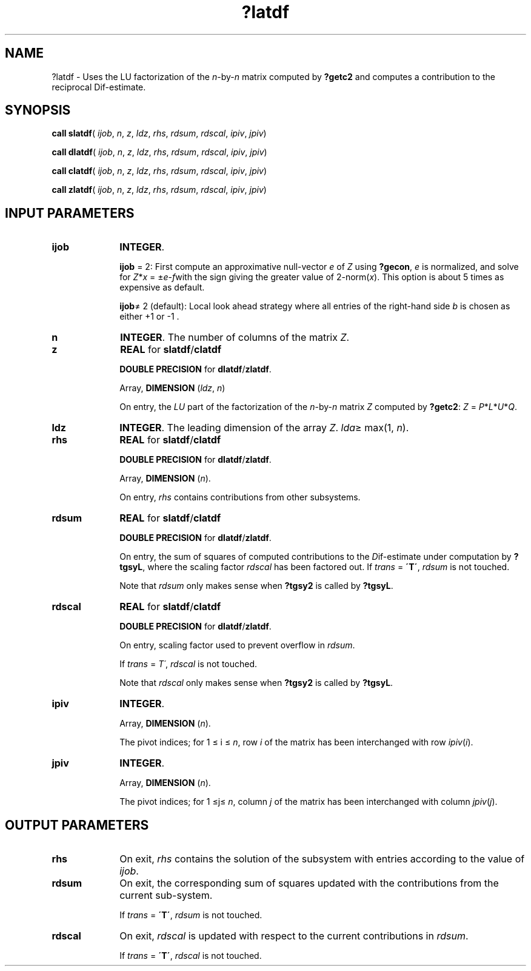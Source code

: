 .\" Copyright (c) 2002 \- 2008 Intel Corporation
.\" All rights reserved.
.\"
.TH ?latdf 3 "Intel Corporation" "Copyright(C) 2002 \- 2008" "Intel(R) Math Kernel Library"
.SH NAME
?latdf \- Uses the LU factorization of the \fIn\fR-by-\fIn\fR matrix computed by \fB?getc2\fR and computes a contribution to the reciprocal Dif-estimate.
.SH SYNOPSIS
.PP
\fBcall slatdf\fR( \fIijob\fR, \fIn\fR, \fIz\fR, \fIldz\fR, \fIrhs\fR, \fIrdsum\fR, \fIrdscal\fR, \fIipiv\fR, \fIjpiv\fR)
.PP
\fBcall dlatdf\fR( \fIijob\fR, \fIn\fR, \fIz\fR, \fIldz\fR, \fIrhs\fR, \fIrdsum\fR, \fIrdscal\fR, \fIipiv\fR, \fIjpiv\fR)
.PP
\fBcall clatdf\fR( \fIijob\fR, \fIn\fR, \fIz\fR, \fIldz\fR, \fIrhs\fR, \fIrdsum\fR, \fIrdscal\fR, \fIipiv\fR, \fIjpiv\fR)
.PP
\fBcall zlatdf\fR( \fIijob\fR, \fIn\fR, \fIz\fR, \fIldz\fR, \fIrhs\fR, \fIrdsum\fR, \fIrdscal\fR, \fIipiv\fR, \fIjpiv\fR)
.SH INPUT PARAMETERS

.TP 10
\fBijob\fR
.NL
\fBINTEGER\fR. 
.IP
\fBijob\fR = 2: First compute an approximative null-vector \fIe\fR of \fIZ\fR using \fB?gecon\fR, \fIe\fR is normalized, and solve for \fIZ\fR*\fIx\fR = \(+-\fIe\fR-\fIf\fRwith the sign giving the greater value of 2-norm(\fIx\fR). This option is about 5 times as expensive as default. 
.IP
\fBijob\fR\(!= 2 (default): Local look ahead strategy where all entries of the right-hand side \fIb\fR is chosen as either +1 or -1 .
.TP 10
\fBn\fR
.NL
\fBINTEGER\fR. The number of columns of the matrix \fIZ\fR.
.TP 10
\fBz\fR
.NL
\fBREAL\fR for \fBslatdf\fR/\fBclatdf\fR
.IP
\fBDOUBLE PRECISION\fR for \fBdlatdf\fR/\fBzlatdf\fR.
.IP
Array, \fBDIMENSION\fR (\fIldz\fR, \fIn\fR) 
.IP
On entry, the \fILU\fR part of the factorization of the \fIn\fR-by-\fIn\fR matrix \fIZ\fR computed by \fB?getc2\fR: \fIZ\fR = \fIP\fR*\fIL\fR*\fIU\fR*\fIQ\fR. 
.TP 10
\fBldz\fR
.NL
\fBINTEGER\fR. The leading dimension of the array \fIZ\fR. \fIlda\fR\(>= max(1, \fIn\fR).
.TP 10
\fBrhs\fR
.NL
\fBREAL\fR for \fBslatdf\fR/\fBclatdf\fR
.IP
\fBDOUBLE PRECISION\fR for \fBdlatdf\fR/\fBzlatdf\fR.
.IP
Array, \fBDIMENSION\fR (\fIn\fR). 
.IP
On entry, \fIrhs\fR contains contributions from other subsystems.
.TP 10
\fBrdsum\fR
.NL
\fBREAL\fR for \fBslatdf\fR/\fBclatdf\fR
.IP
\fBDOUBLE PRECISION\fR for \fBdlatdf\fR/\fBzlatdf\fR.
.IP
On entry, the sum of squares of computed contributions to the \fID\fRif-estimate under computation by \fB?tgsyL\fR, where the scaling factor \fIrdscal\fR has been factored out. If \fItrans\fR = \fB\'T\'\fR, \fIrdsum\fR is not touched. 
.IP
Note that \fIrdsum\fR only makes sense when \fB?tgsy2\fR is called by \fB?tgsyL\fR.
.TP 10
\fBrdscal\fR
.NL
\fBREAL\fR for \fBslatdf\fR/\fBclatdf\fR
.IP
\fBDOUBLE PRECISION\fR for \fBdlatdf\fR/\fBzlatdf\fR.
.IP
On entry, scaling factor used to prevent overflow in \fIrdsum\fR. 
.IP
If \fItrans\fR = \fIT\'\fR, \fIrdscal\fR is not touched. 
.IP
Note that \fIrdscal\fR only makes sense when \fB?tgsy2\fR is called by \fB?tgsyL\fR.
.TP 10
\fBipiv\fR
.NL
\fBINTEGER\fR. 
.IP
Array, \fBDIMENSION\fR (\fIn\fR). 
.IP
The pivot indices; for 1 \(<= i \(<= \fIn\fR, row \fIi\fR of the matrix has been interchanged with row \fIipiv\fR(\fIi\fR).
.TP 10
\fBjpiv\fR
.NL
\fBINTEGER\fR. 
.IP
Array, \fBDIMENSION\fR (\fIn\fR). 
.IP
The pivot indices; for 1 \(<=j\(<= \fIn\fR, column \fIj\fR of the matrix has been interchanged with column \fIjpiv\fR(\fIj\fR).
.SH OUTPUT PARAMETERS

.TP 10
\fBrhs\fR
.NL
On exit, \fIrhs\fR contains the solution of the subsystem with entries according to the value of \fIijob\fR.
.TP 10
\fBrdsum\fR
.NL
On exit, the corresponding sum of squares updated with the contributions from the current sub-system. 
.IP
If \fItrans\fR = \fB\'T\'\fR, \fIrdsum\fR is not touched.
.TP 10
\fBrdscal\fR
.NL
On exit, \fIrdscal\fR is updated with respect to the current contributions in \fIrdsum\fR. 
.IP
If \fItrans\fR = \fB\'T\'\fR, \fIrdscal\fR is not touched.
